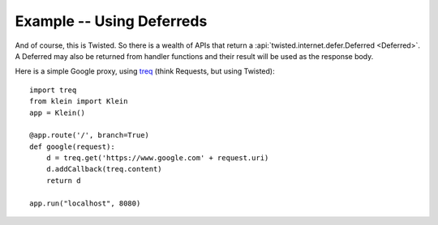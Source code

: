 ==========================
Example -- Using Deferreds
==========================

And of course, this is Twisted.
So there is a wealth of APIs that return a :api:`twisted.internet.defer.Deferred <Deferred>`.
A Deferred may also be returned from handler functions and their result will be used as the response body.

Here is a simple Google proxy, using `treq <https://github.com/dreid/treq>`_ (think Requests, but using Twisted)::

    import treq
    from klein import Klein
    app = Klein()

    @app.route('/', branch=True)
    def google(request):
        d = treq.get('https://www.google.com' + request.uri)
        d.addCallback(treq.content)
        return d

    app.run("localhost", 8080)
